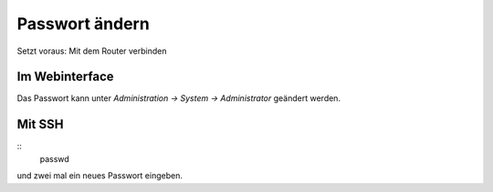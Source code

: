 Passwort ändern
***************

Setzt voraus: Mit dem Router verbinden

Im Webinterface
===============

Das Passwort kann unter *Administration -> System -> Administrator* geändert werden.

Mit SSH
=======

::
  passwd

und zwei mal ein neues Passwort eingeben.
